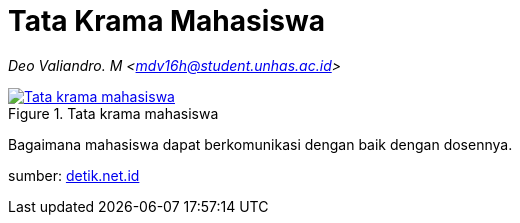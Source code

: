 = Tata Krama Mahasiswa
:page-category: article

[.center]
_Deo Valiandro. M <mdv16h@student.unhas.ac.id>_

.Tata krama mahasiswa
[link=/assets/img/tata-krama-mahasiswa.jpeg] 
image::/assets/img/tata-krama-mahasiswa.jpeg[Tata krama mahasiswa] 

Bagaimana mahasiswa dapat berkomunikasi dengan baik dengan dosennya.

sumber:
link:https://akcdn.detik.net.id/community/media/visual/2017/10/06/17629eb5-4188-4fe4-8f8a-3e566f3b4ec1.jpeg?w=700&q=90[detik.net.id]